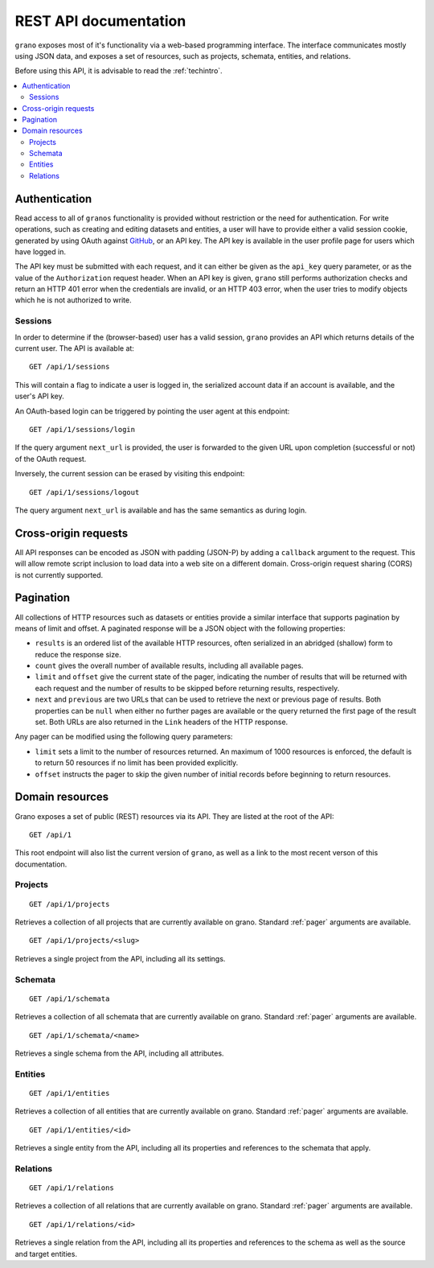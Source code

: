 
REST API documentation
======================

``grano`` exposes most of it's functionality via a web-based programming interface.
The interface communicates mostly using JSON data, and exposes a set of resources, 
such as projects, schemata, entities, and relations.

Before using this API, it is advisable to read the :ref:`techintro`.

.. contents::
    :backlinks: none
    :local:

Authentication
--------------

Read access to all of ``granos`` functionality is provided without restriction 
or the need for authentication. For write operations, such as creating and editing
datasets and entities, a user will have to provide either a valid session cookie, 
generated by using OAuth against `GitHub <https://github.com>`_, or an 
API key. The API key is available in the user profile page for users which have
logged in.

The API key must be submitted with each request, and it can either be given as the
``api_key`` query parameter, or as the value of the ``Authorization``
request header. When an API key is given, ``grano`` still performs authorization 
checks and return an HTTP 401 error when the credentials are invalid, or an HTTP
403 error, when the user tries to modify objects which he is not authorized to 
write.


Sessions
++++++++

In order to determine if the (browser-based) user has a valid session, ``grano`` 
provides an API which returns details of the current user. The API is available
at::

    GET /api/1/sessions

This will contain a flag to indicate a user is logged in, the serialized account
data if an account is available, and the user's API key. 

An OAuth-based login can be triggered by pointing the user agent at this endpoint::

    GET /api/1/sessions/login

If the query argument ``next_url`` is provided, the user is forwarded to the 
given URL upon completion (successful or not) of the OAuth request.

Inversely, the current session can be erased by visiting this endpoint::

    GET /api/1/sessions/logout

The query argument ``next_url`` is available and has the same semantics as during
login.


Cross-origin requests
---------------------

All API responses can be encoded as JSON with padding (JSON-P) by adding a ``callback``
argument to the request. This will allow remote script inclusion to load data into a 
web site on a different domain. Cross-origin request sharing (CORS) is not currently 
supported.


.. _pager:

Pagination
----------

All collections of HTTP resources such as datasets or entities provide a similar 
interface that supports pagination by means of limit and offset. A paginated 
response will be a JSON object with the following properties:

* ``results`` is an ordered list of the available HTTP resources, often serialized
  in an abridged (shallow) form to reduce the response size.
* ``count`` gives the overall number of available results, including all available
  pages.
* ``limit`` and ``offset`` give the current state of the pager, indicating the
  number of results that will be returned with each request and the number of
  results to be skipped before returning results, respectively.
* ``next`` and ``previous`` are two URLs that can be used to retrieve the next or
  previous page of results. Both properties can be ``null`` when either no further
  pages are available or the query returned the first page of the result set. Both
  URLs are also returned in the ``Link`` headers of the HTTP response.

Any pager can be modified using the following query parameters:

* ``limit`` sets a limit to the number of resources returned. An maximum of 1000
  resources is enforced, the default is to return 50 resources if no limit has 
  been provided explicitly.
* ``offset`` instructs the pager to skip the given number of initial records before
  beginning to return resources.


Domain resources
----------------

Grano exposes a set of public (REST) resources via its API. They are listed at the
root of the API::

    GET /api/1 

This root endpoint will also list the current version of ``grano``, as well as a 
link to the most recent verson of this documentation. 


Projects
++++++++

::

    GET /api/1/projects

Retrieves a collection of all projects that are currently available on grano.
Standard :ref:`pager` arguments are available.

::

    GET /api/1/projects/<slug>

Retrieves a single project from the API, including all its settings.


Schemata
++++++++

::

    GET /api/1/schemata

Retrieves a collection of all schemata that are currently available on grano.
Standard :ref:`pager` arguments are available.

::

    GET /api/1/schemata/<name>

Retrieves a single schema from the API, including all attributes.


Entities
++++++++

::

    GET /api/1/entities

Retrieves a collection of all entities that are currently available on grano.
Standard :ref:`pager` arguments are available.

::

    GET /api/1/entities/<id>

Retrieves a single entity from the API, including all its properties and references
to the schemata that apply.


Relations
+++++++++

::

    GET /api/1/relations

Retrieves a collection of all relations that are currently available on grano.
Standard :ref:`pager` arguments are available.

::

    GET /api/1/relations/<id>

Retrieves a single relation from the API, including all its properties and references
to the schema as well as the source and target entities.

